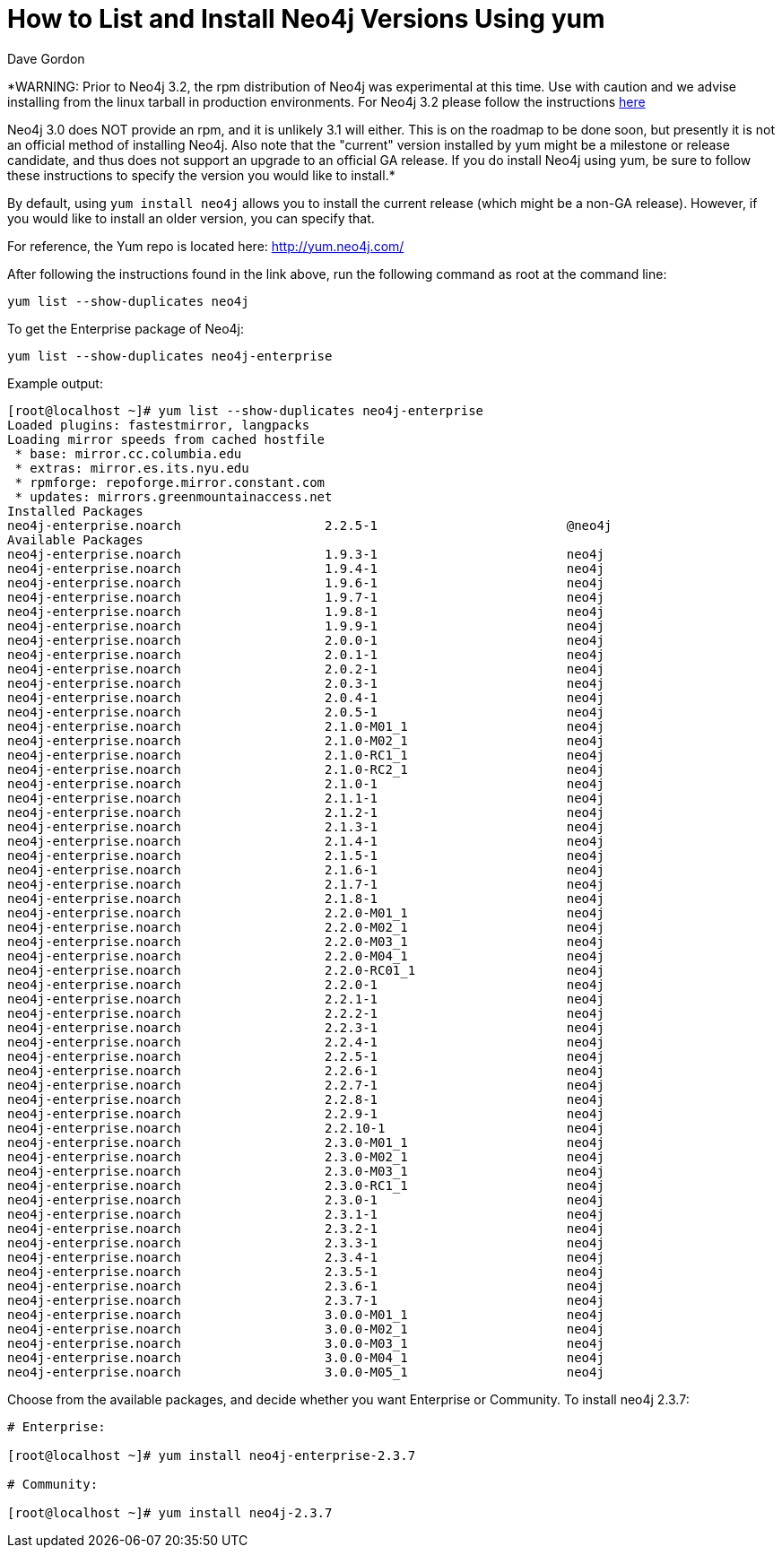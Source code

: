 = How to List and Install Neo4j Versions Using yum
:slug: how-to-list-and-install-neo4j-versions-using-yum
:author: Dave Gordon
:neo4j-versions: 2.0,2.1,2.2,2.3
:tags: unix, installation
:public:
:category: installation

*WARNING: Prior to Neo4j 3.2, the rpm distribution of Neo4j was experimental at this time. Use with caution and we advise installing
from the linux tarball in production environments.   For Neo4j 3.2 please follow the instructions
https://neo4j.com/docs/operations-manual/current/installation/linux/rpm/[here]

Neo4j 3.0 does NOT provide an rpm, and it is unlikely 3.1 will either. This is on the roadmap to be done soon, but presently it 
is not an official method of installing Neo4j. Also note that the "current" version installed by yum might be a milestone or 
release candidate, and thus does not support an upgrade to an official GA release. If you do install Neo4j using yum, be 
sure to follow these instructions to specify the version you would like to install.*

By default, using `yum install neo4j` allows you to install the current release (which might be a non-GA release).
However, if you would like to install an older version, you can specify that.

For reference, the Yum repo is located here: http://yum.neo4j.com/

After following the instructions found in the link above, run the following command as root at the command line:

----
yum list --show-duplicates neo4j
----

To get the Enterprise package of Neo4j:

----
yum list --show-duplicates neo4j-enterprise
----

Example output:

[source,shell]
----
[root@localhost ~]# yum list --show-duplicates neo4j-enterprise
Loaded plugins: fastestmirror, langpacks
Loading mirror speeds from cached hostfile
 * base: mirror.cc.columbia.edu
 * extras: mirror.es.its.nyu.edu
 * rpmforge: repoforge.mirror.constant.com
 * updates: mirrors.greenmountainaccess.net
Installed Packages
neo4j-enterprise.noarch                   2.2.5-1                         @neo4j
Available Packages
neo4j-enterprise.noarch                   1.9.3-1                         neo4j 
neo4j-enterprise.noarch                   1.9.4-1                         neo4j 
neo4j-enterprise.noarch                   1.9.6-1                         neo4j 
neo4j-enterprise.noarch                   1.9.7-1                         neo4j 
neo4j-enterprise.noarch                   1.9.8-1                         neo4j 
neo4j-enterprise.noarch                   1.9.9-1                         neo4j 
neo4j-enterprise.noarch                   2.0.0-1                         neo4j 
neo4j-enterprise.noarch                   2.0.1-1                         neo4j 
neo4j-enterprise.noarch                   2.0.2-1                         neo4j 
neo4j-enterprise.noarch                   2.0.3-1                         neo4j 
neo4j-enterprise.noarch                   2.0.4-1                         neo4j 
neo4j-enterprise.noarch                   2.0.5-1                         neo4j 
neo4j-enterprise.noarch                   2.1.0-M01_1                     neo4j 
neo4j-enterprise.noarch                   2.1.0-M02_1                     neo4j 
neo4j-enterprise.noarch                   2.1.0-RC1_1                     neo4j 
neo4j-enterprise.noarch                   2.1.0-RC2_1                     neo4j 
neo4j-enterprise.noarch                   2.1.0-1                         neo4j 
neo4j-enterprise.noarch                   2.1.1-1                         neo4j 
neo4j-enterprise.noarch                   2.1.2-1                         neo4j 
neo4j-enterprise.noarch                   2.1.3-1                         neo4j 
neo4j-enterprise.noarch                   2.1.4-1                         neo4j 
neo4j-enterprise.noarch                   2.1.5-1                         neo4j 
neo4j-enterprise.noarch                   2.1.6-1                         neo4j 
neo4j-enterprise.noarch                   2.1.7-1                         neo4j 
neo4j-enterprise.noarch                   2.1.8-1                         neo4j 
neo4j-enterprise.noarch                   2.2.0-M01_1                     neo4j 
neo4j-enterprise.noarch                   2.2.0-M02_1                     neo4j 
neo4j-enterprise.noarch                   2.2.0-M03_1                     neo4j 
neo4j-enterprise.noarch                   2.2.0-M04_1                     neo4j 
neo4j-enterprise.noarch                   2.2.0-RC01_1                    neo4j 
neo4j-enterprise.noarch                   2.2.0-1                         neo4j 
neo4j-enterprise.noarch                   2.2.1-1                         neo4j 
neo4j-enterprise.noarch                   2.2.2-1                         neo4j 
neo4j-enterprise.noarch                   2.2.3-1                         neo4j 
neo4j-enterprise.noarch                   2.2.4-1                         neo4j 
neo4j-enterprise.noarch                   2.2.5-1                         neo4j 
neo4j-enterprise.noarch                   2.2.6-1                         neo4j 
neo4j-enterprise.noarch                   2.2.7-1                         neo4j 
neo4j-enterprise.noarch                   2.2.8-1                         neo4j 
neo4j-enterprise.noarch                   2.2.9-1                         neo4j 
neo4j-enterprise.noarch                   2.2.10-1                        neo4j 
neo4j-enterprise.noarch                   2.3.0-M01_1                     neo4j 
neo4j-enterprise.noarch                   2.3.0-M02_1                     neo4j 
neo4j-enterprise.noarch                   2.3.0-M03_1                     neo4j 
neo4j-enterprise.noarch                   2.3.0-RC1_1                     neo4j 
neo4j-enterprise.noarch                   2.3.0-1                         neo4j 
neo4j-enterprise.noarch                   2.3.1-1                         neo4j 
neo4j-enterprise.noarch                   2.3.2-1                         neo4j 
neo4j-enterprise.noarch                   2.3.3-1                         neo4j 
neo4j-enterprise.noarch                   2.3.4-1                         neo4j 
neo4j-enterprise.noarch                   2.3.5-1                         neo4j 
neo4j-enterprise.noarch                   2.3.6-1                         neo4j 
neo4j-enterprise.noarch                   2.3.7-1                         neo4j 
neo4j-enterprise.noarch                   3.0.0-M01_1                     neo4j 
neo4j-enterprise.noarch                   3.0.0-M02_1                     neo4j 
neo4j-enterprise.noarch                   3.0.0-M03_1                     neo4j 
neo4j-enterprise.noarch                   3.0.0-M04_1                     neo4j 
neo4j-enterprise.noarch                   3.0.0-M05_1                     neo4j 
----

Choose from the available packages, and decide whether you want Enterprise or Community.
To install neo4j 2.3.7:

[source,shell]
----
# Enterprise:

[root@localhost ~]# yum install neo4j-enterprise-2.3.7

# Community:

[root@localhost ~]# yum install neo4j-2.3.7
----

